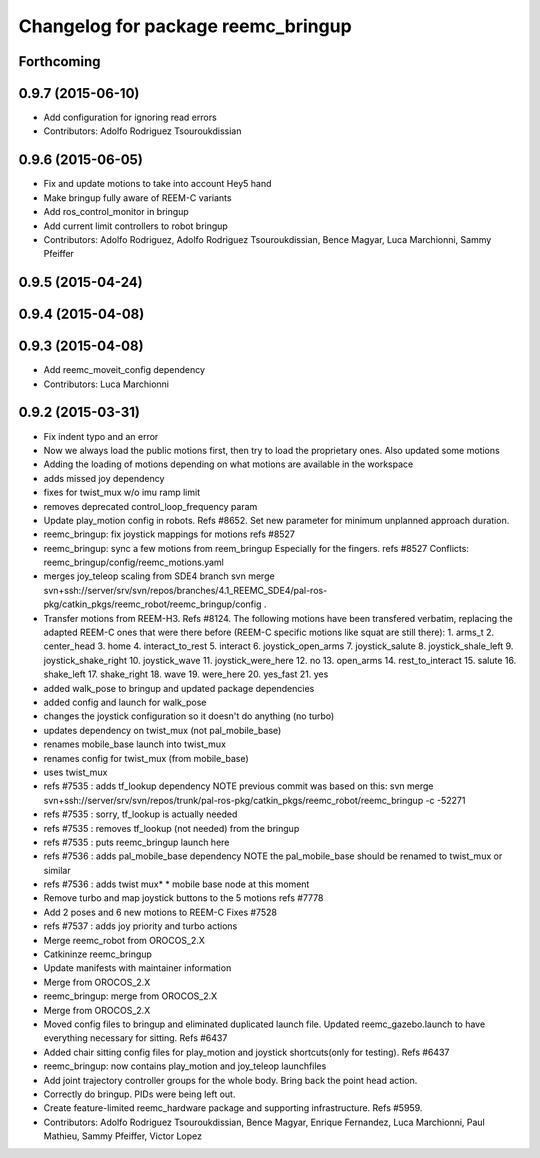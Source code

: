 ^^^^^^^^^^^^^^^^^^^^^^^^^^^^^^^^^^^
Changelog for package reemc_bringup
^^^^^^^^^^^^^^^^^^^^^^^^^^^^^^^^^^^

Forthcoming
-----------

0.9.7 (2015-06-10)
------------------
* Add configuration for ignoring read errors
* Contributors: Adolfo Rodriguez Tsouroukdissian

0.9.6 (2015-06-05)
------------------
* Fix and update motions to take into account Hey5 hand
* Make bringup fully aware of REEM-C variants
* Add ros_control_monitor in bringup
* Add current limit controllers to robot bringup
* Contributors: Adolfo Rodriguez, Adolfo Rodriguez Tsouroukdissian, Bence Magyar, Luca Marchionni, Sammy Pfeiffer

0.9.5 (2015-04-24)
------------------

0.9.4 (2015-04-08)
------------------

0.9.3 (2015-04-08)
------------------
* Add reemc_moveit_config dependency
* Contributors: Luca Marchionni

0.9.2 (2015-03-31)
------------------
* Fix indent typo and an error
* Now we always load the public motions first, then try to load the proprietary ones. Also updated some motions
* Adding the loading of motions depending on what motions are available in the workspace
* adds missed joy dependency
* fixes for twist_mux w/o imu ramp limit
* removes deprecated control_loop_frequency param
* Update play_motion config in robots. Refs #8652.
  Set new parameter for minimum unplanned approach duration.
* reemc_bringup: fix joystick mappings for motions
  refs #8527
* reemc_bringup: sync a few motions from reem_bringup
  Especially for the fingers.
  refs #8527
  Conflicts:
  reemc_bringup/config/reemc_motions.yaml
* merges joy_teleop scaling from SDE4 branch
  svn merge svn+ssh://server/srv/svn/repos/branches/4.1_REEMC_SDE4/pal-ros-pkg/catkin_pkgs/reemc_robot/reemc_bringup/config .
* Transfer motions from REEM-H3. Refs #8124.
  The following motions have been transfered verbatim, replacing the adapted REEM-C
  ones that were there before (REEM-C specific motions like squat are still there):
  1.  arms_t
  2.  center_head
  3.  home
  4.  interact_to_rest
  5.  interact
  6.  joystick_open_arms
  7.  joystick_salute
  8.  joystick_shale_left
  9.  joystick_shake_right
  10. joystick_wave
  11. joystick_were_here
  12. no
  13. open_arms
  14. rest_to_interact
  15. salute
  16. shake_left
  17. shake_right
  18. wave
  19. were_here
  20. yes_fast
  21. yes
* added walk_pose to bringup and updated package dependencies
* added config and launch for walk_pose
* changes the joystick configuration so it doesn't do anything (no turbo)
* updates dependency on twist_mux (not pal_mobile_base)
* renames mobile_base launch into twist_mux
* renames config for twist_mux (from mobile_base)
* uses twist_mux
* refs #7535 : adds tf_lookup dependency
  NOTE previous commit was based on this:
  svn merge svn+ssh://server/srv/svn/repos/trunk/pal-ros-pkg/catkin_pkgs/reemc_robot/reemc_bringup -c -52271
* refs #7535 : sorry, tf_lookup is actually needed
* refs #7535 : removes tf_lookup (not needed) from the bringup
* refs #7535 : puts reemc_bringup launch here
* refs #7536 : adds pal_mobile_base dependency
  NOTE the pal_mobile_base should be renamed to twist_mux or similar
* refs #7536 : adds twist mux*
  * mobile base node at this moment
* Remove turbo and map joystick buttons to the 5 motions
  refs #7778
* Add 2 poses and 6 new motions to REEM-C
  Fixes #7528
* refs #7537 : adds joy priority and turbo actions
* Merge reemc_robot from OROCOS_2.X
* Catkininze reemc_bringup
* Update manifests with maintainer information
* Merge from OROCOS_2.X
* reemc_bringup: merge from OROCOS_2.X
* Merge from OROCOS_2.X
* Moved config files to bringup and eliminated duplicated launch file.
  Updated reemc_gazebo.launch to have everything necessary for sitting.
  Refs #6437
* Added chair sitting config files for play_motion and joystick shortcuts(only for testing).
  Refs #6437
* reemc_bringup: now contains play_motion and joy_teleop launchfiles
* Add joint trajectory controller groups for the whole body.
  Bring back the point head action.
* Correctly do bringup. PIDs were being left out.
* Create feature-limited reemc_hardware package and supporting infrastructure. Refs #5959.
* Contributors: Adolfo Rodriguez Tsouroukdissian, Bence Magyar, Enrique Fernandez, Luca Marchionni, Paul Mathieu, Sammy Pfeiffer, Victor Lopez
